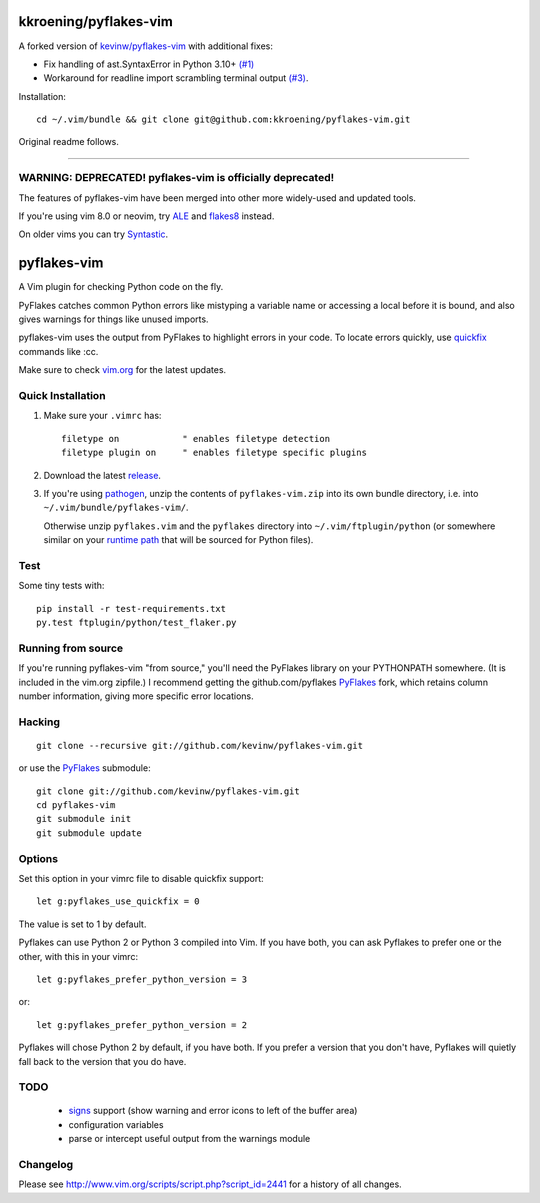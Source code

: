 kkroening/pyflakes-vim
======================

A forked version of `kevinw/pyflakes-vim <https://github.com/kevinw/pyflakes-vim>`_ with additional fixes:

*   Fix handling of ast.SyntaxError in Python 3.10+ `(#1) <https://github.com/kkroening/pyflakes-vim/pull/1>`_
*   Workaround for readline import scrambling terminal output `(#3) <https://github.com/kkroening/pyflakes-vim/pull/3>`_.

Installation:
::

  cd ~/.vim/bundle && git clone git@github.com:kkroening/pyflakes-vim.git

Original readme follows.

----

WARNING: DEPRECATED! pyflakes-vim is officially deprecated!
--------------------------------------

The features of pyflakes-vim have been merged into other more widely-used and updated tools.

If you're using vim 8.0 or neovim, try ALE_ and flakes8_ instead.

.. _ALE: https://github.com/w0rp/ale
.. _flakes8: http://flake8.pycqa.org/en/latest/

On older vims you can try Syntastic_.

.. _Syntastic: https://github.com/scrooloose/syntastic

pyflakes-vim
============

A Vim plugin for checking Python code on the fly.

PyFlakes catches common Python errors like mistyping a variable name or
accessing a local before it is bound, and also gives warnings for things like
unused imports.

pyflakes-vim uses the output from PyFlakes to highlight errors in your code.
To locate errors quickly, use quickfix_ commands like :cc.

Make sure to check vim.org_ for the latest updates.

.. _pyflakes.vim: http://www.vim.org/scripts/script.php?script_id=2441
.. _vim.org: http://www.vim.org/scripts/script.php?script_id=2441
.. _quickfix: http://vimdoc.sourceforge.net/htmldoc/quickfix.html#quickfix

Quick Installation
------------------

1. Make sure your ``.vimrc`` has::
 
    filetype on            " enables filetype detection
    filetype plugin on     " enables filetype specific plugins

2. Download the latest release_.

3. If you're using pathogen_, unzip the contents of ``pyflakes-vim.zip`` into
   its own bundle directory, i.e. into ``~/.vim/bundle/pyflakes-vim/``.

   Otherwise unzip ``pyflakes.vim`` and the ``pyflakes`` directory into
   ``~/.vim/ftplugin/python`` (or somewhere similar on your
   `runtime path`_ that will be sourced for Python files).

Test
----

Some tiny tests with::

    pip install -r test-requirements.txt
    py.test ftplugin/python/test_flaker.py

.. _release: http://www.vim.org/scripts/script.php?script_id=2441
.. _pathogen: http://www.vim.org/scripts/script.php?script_id=2332
.. _runtime path: http://vimdoc.sourceforge.net/htmldoc/options.html#'runtimepath' 

Running from source
-------------------

If you're running pyflakes-vim "from source," you'll need the PyFlakes library
on your PYTHONPATH somewhere.  (It is included in the vim.org zipfile.) I recommend
getting the github.com/pyflakes PyFlakes_ fork, which retains column number
information, giving more specific error locations.

.. _vim.org: http://www.vim.org/scripts/script.php?script_id=2441
.. _PyFlakes: http://github.com/pyflakes/pyflakes

Hacking
-------

::

  git clone --recursive git://github.com/kevinw/pyflakes-vim.git

or use the PyFlakes_ submodule::

  git clone git://github.com/kevinw/pyflakes-vim.git
  cd pyflakes-vim
  git submodule init
  git submodule update
 

Options
-------

Set this option in your vimrc file to disable quickfix support::

    let g:pyflakes_use_quickfix = 0

The value is set to 1 by default.

Pyflakes can use Python 2 or Python 3 compiled into Vim.  If you have both,
you can ask Pyflakes to prefer one or the other, with this in your vimrc::

    let g:pyflakes_prefer_python_version = 3

or::

    let g:pyflakes_prefer_python_version = 2

Pyflakes will chose Python 2 by default, if you have both.  If you prefer a
version that you don't have, Pyflakes will quietly fall back to the version
that you do have.

TODO
----
 * signs_ support (show warning and error icons to left of the buffer area)
 * configuration variables
 * parse or intercept useful output from the warnings module

.. _signs: http://vimdoc.sourceforge.net/htmldoc/sign.html

Changelog
---------

Please see http://www.vim.org/scripts/script.php?script_id=2441 for a history of
all changes.

